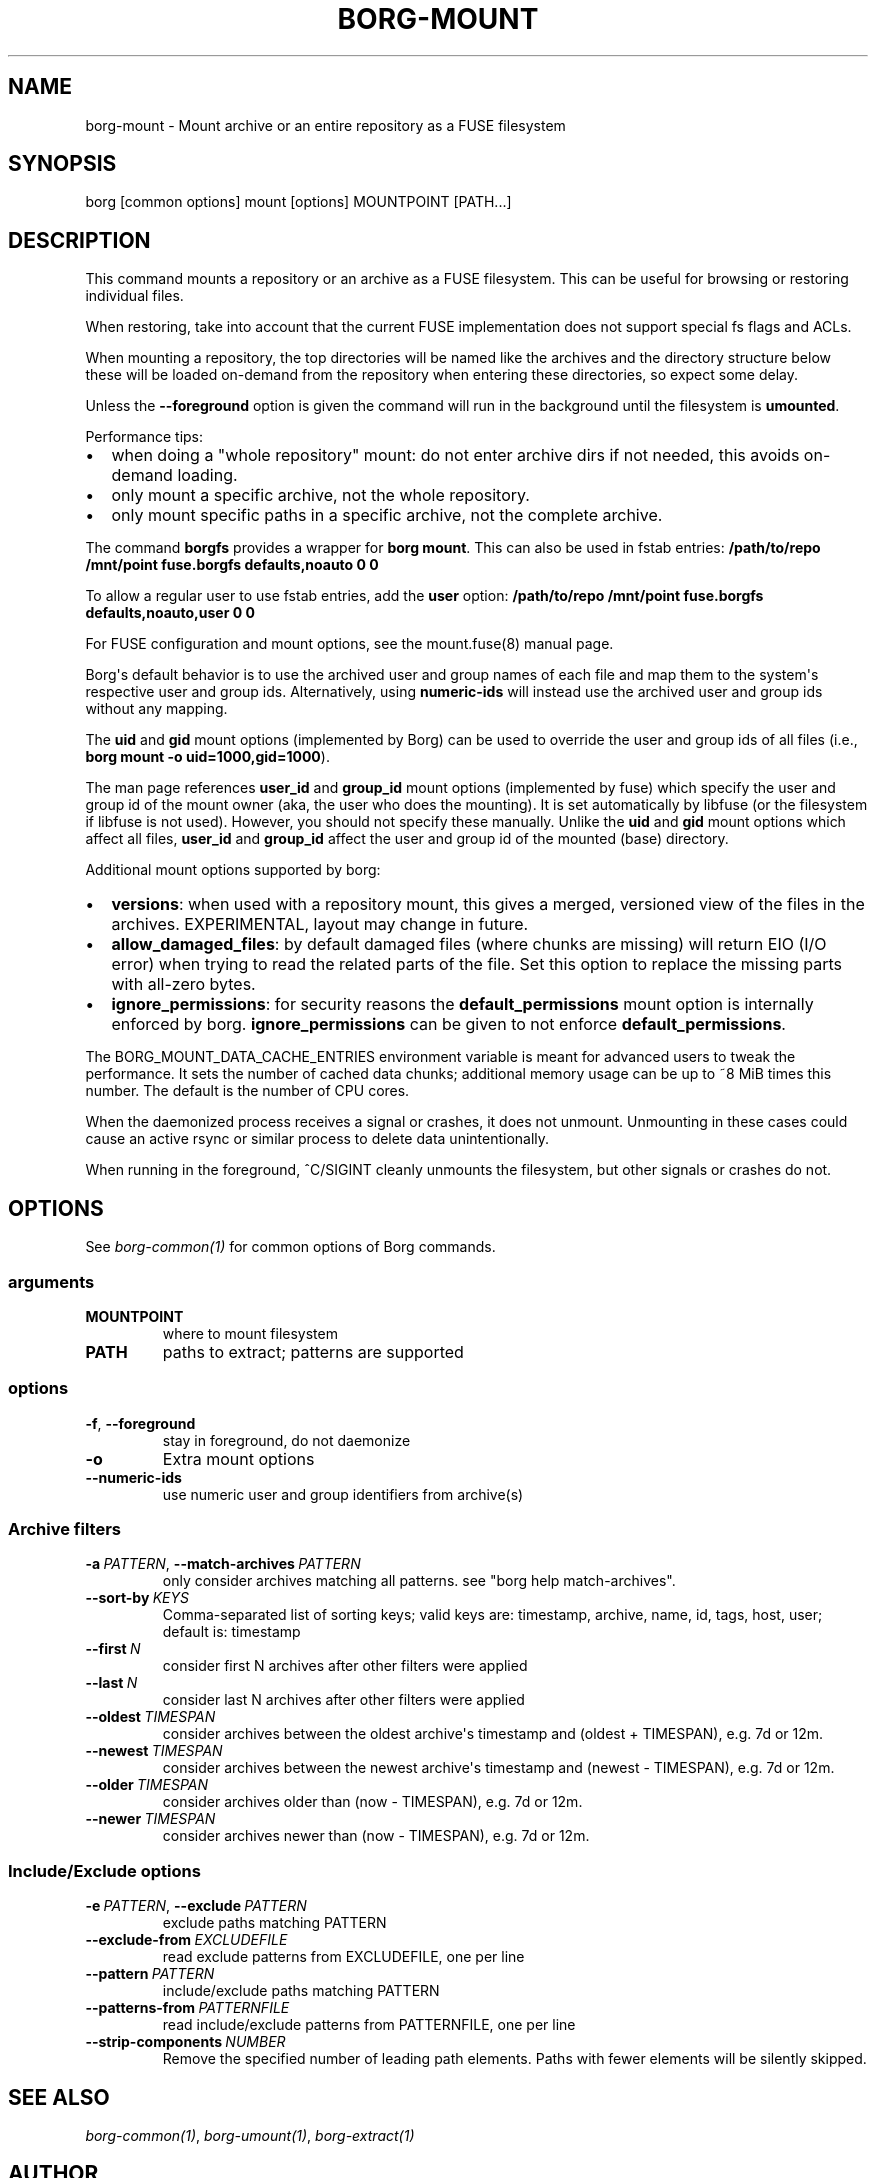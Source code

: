 .\" Man page generated from reStructuredText.
.
.
.nr rst2man-indent-level 0
.
.de1 rstReportMargin
\\$1 \\n[an-margin]
level \\n[rst2man-indent-level]
level margin: \\n[rst2man-indent\\n[rst2man-indent-level]]
-
\\n[rst2man-indent0]
\\n[rst2man-indent1]
\\n[rst2man-indent2]
..
.de1 INDENT
.\" .rstReportMargin pre:
. RS \\$1
. nr rst2man-indent\\n[rst2man-indent-level] \\n[an-margin]
. nr rst2man-indent-level +1
.\" .rstReportMargin post:
..
.de UNINDENT
. RE
.\" indent \\n[an-margin]
.\" old: \\n[rst2man-indent\\n[rst2man-indent-level]]
.nr rst2man-indent-level -1
.\" new: \\n[rst2man-indent\\n[rst2man-indent-level]]
.in \\n[rst2man-indent\\n[rst2man-indent-level]]u
..
.TH "BORG-MOUNT" "1" "2025-05-19" "" "borg backup tool"
.SH NAME
borg-mount \- Mount archive or an entire repository as a FUSE filesystem
.SH SYNOPSIS
.sp
borg [common options] mount [options] MOUNTPOINT [PATH...]
.SH DESCRIPTION
.sp
This command mounts a repository or an archive as a FUSE filesystem.
This can be useful for browsing or restoring individual files.
.sp
When restoring, take into account that the current FUSE implementation does
not support special fs flags and ACLs.
.sp
When mounting a repository, the top directories will be named like the
archives and the directory structure below these will be loaded on\-demand from
the repository when entering these directories, so expect some delay.
.sp
Unless the \fB\-\-foreground\fP option is given the command will run in the
background until the filesystem is \fBumounted\fP\&.
.sp
Performance tips:
.INDENT 0.0
.IP \(bu 2
when doing a \(dqwhole repository\(dq mount:
do not enter archive dirs if not needed, this avoids on\-demand loading.
.IP \(bu 2
only mount a specific archive, not the whole repository.
.IP \(bu 2
only mount specific paths in a specific archive, not the complete archive.
.UNINDENT
.sp
The command \fBborgfs\fP provides a wrapper for \fBborg mount\fP\&. This can also be
used in fstab entries:
\fB/path/to/repo /mnt/point fuse.borgfs defaults,noauto 0 0\fP
.sp
To allow a regular user to use fstab entries, add the \fBuser\fP option:
\fB/path/to/repo /mnt/point fuse.borgfs defaults,noauto,user 0 0\fP
.sp
For FUSE configuration and mount options, see the mount.fuse(8) manual page.
.sp
Borg\(aqs default behavior is to use the archived user and group names of each
file and map them to the system\(aqs respective user and group ids.
Alternatively, using \fBnumeric\-ids\fP will instead use the archived user and
group ids without any mapping.
.sp
The \fBuid\fP and \fBgid\fP mount options (implemented by Borg) can be used to
override the user and group ids of all files (i.e., \fBborg mount \-o
uid=1000,gid=1000\fP).
.sp
The man page references \fBuser_id\fP and \fBgroup_id\fP mount options
(implemented by fuse) which specify the user and group id of the mount owner
(aka, the user who does the mounting). It is set automatically by libfuse (or
the filesystem if libfuse is not used). However, you should not specify these
manually. Unlike the \fBuid\fP and \fBgid\fP mount options which affect all files,
\fBuser_id\fP and \fBgroup_id\fP affect the user and group id of the mounted
(base) directory.
.sp
Additional mount options supported by borg:
.INDENT 0.0
.IP \(bu 2
\fBversions\fP: when used with a repository mount, this gives a merged, versioned
view of the files in the archives. EXPERIMENTAL, layout may change in future.
.IP \(bu 2
\fBallow_damaged_files\fP: by default damaged files (where chunks are missing)
will return EIO (I/O error) when trying to read the related parts of the file.
Set this option to replace the missing parts with all\-zero bytes.
.IP \(bu 2
\fBignore_permissions\fP: for security reasons the \fBdefault_permissions\fP mount
option is internally enforced by borg. \fBignore_permissions\fP can be given to
not enforce \fBdefault_permissions\fP\&.
.UNINDENT
.sp
The BORG_MOUNT_DATA_CACHE_ENTRIES environment variable is meant for advanced users
to tweak the performance. It sets the number of cached data chunks; additional
memory usage can be up to ~8 MiB times this number. The default is the number
of CPU cores.
.sp
When the daemonized process receives a signal or crashes, it does not unmount.
Unmounting in these cases could cause an active rsync or similar process
to delete data unintentionally.
.sp
When running in the foreground, ^C/SIGINT cleanly unmounts the filesystem,
but other signals or crashes do not.
.SH OPTIONS
.sp
See \fIborg\-common(1)\fP for common options of Borg commands.
.SS arguments
.INDENT 0.0
.TP
.B MOUNTPOINT
where to mount filesystem
.TP
.B PATH
paths to extract; patterns are supported
.UNINDENT
.SS options
.INDENT 0.0
.TP
.B  \-f\fP,\fB  \-\-foreground
stay in foreground, do not daemonize
.TP
.B  \-o
Extra mount options
.TP
.B  \-\-numeric\-ids
use numeric user and group identifiers from archive(s)
.UNINDENT
.SS Archive filters
.INDENT 0.0
.TP
.BI \-a \ PATTERN\fR,\fB \ \-\-match\-archives \ PATTERN
only consider archives matching all patterns. see \(dqborg help match\-archives\(dq.
.TP
.BI \-\-sort\-by \ KEYS
Comma\-separated list of sorting keys; valid keys are: timestamp, archive, name, id, tags, host, user; default is: timestamp
.TP
.BI \-\-first \ N
consider first N archives after other filters were applied
.TP
.BI \-\-last \ N
consider last N archives after other filters were applied
.TP
.BI \-\-oldest \ TIMESPAN
consider archives between the oldest archive\(aqs timestamp and (oldest + TIMESPAN), e.g. 7d or 12m.
.TP
.BI \-\-newest \ TIMESPAN
consider archives between the newest archive\(aqs timestamp and (newest \- TIMESPAN), e.g. 7d or 12m.
.TP
.BI \-\-older \ TIMESPAN
consider archives older than (now \- TIMESPAN), e.g. 7d or 12m.
.TP
.BI \-\-newer \ TIMESPAN
consider archives newer than (now \- TIMESPAN), e.g. 7d or 12m.
.UNINDENT
.SS Include/Exclude options
.INDENT 0.0
.TP
.BI \-e \ PATTERN\fR,\fB \ \-\-exclude \ PATTERN
exclude paths matching PATTERN
.TP
.BI \-\-exclude\-from \ EXCLUDEFILE
read exclude patterns from EXCLUDEFILE, one per line
.TP
.BI \-\-pattern \ PATTERN
include/exclude paths matching PATTERN
.TP
.BI \-\-patterns\-from \ PATTERNFILE
read include/exclude patterns from PATTERNFILE, one per line
.TP
.BI \-\-strip\-components \ NUMBER
Remove the specified number of leading path elements. Paths with fewer elements will be silently skipped.
.UNINDENT
.SH SEE ALSO
.sp
\fIborg\-common(1)\fP, \fIborg\-umount(1)\fP, \fIborg\-extract(1)\fP
.SH AUTHOR
The Borg Collective
.\" Generated by docutils manpage writer.
.
